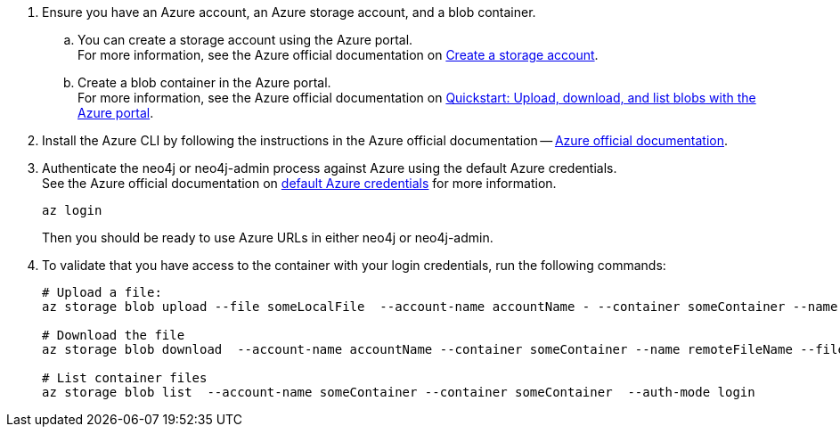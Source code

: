 . Ensure you have an Azure account, an Azure storage account, and a blob container.
.. You can create a storage account using the Azure portal. +
For more information, see the Azure official documentation on link:https://learn.microsoft.com/en-us/azure/storage/common/storage-account-create?tabs=azure-portal[Create a storage account].
.. Create a blob container in the Azure portal. +
For more information, see the Azure official documentation on link:https://learn.microsoft.com/en-us/azure/storage/blobs/storage-quickstart-blobs-portal[Quickstart: Upload, download, and list blobs with the Azure portal].
. Install the Azure CLI by following the instructions in the Azure official documentation -- link:https://docs.microsoft.com/en-us/cli/azure/install-azure-cli[Azure official documentation].
. Authenticate the neo4j or neo4j-admin process against Azure using the default Azure credentials. +
See the Azure official documentation on link:https://learn.microsoft.com/en-us/java/api/com.azure.identity.defaultazurecredential?view=azure-java-stable[default Azure credentials] for more information. +
+
[source,shell]
----
az login
----
+
Then you should be ready to use Azure URLs in either neo4j or neo4j-admin.

. To validate that you have access to the container with your login credentials, run the following commands:
+
[source,shell]
----
# Upload a file:
az storage blob upload --file someLocalFile  --account-name accountName - --container someContainer --name remoteFileName  --auth-mode login

# Download the file
az storage blob download  --account-name accountName --container someContainer --name remoteFileName --file downloadedFile --auth-mode login

# List container files
az storage blob list  --account-name someContainer --container someContainer  --auth-mode login
----
